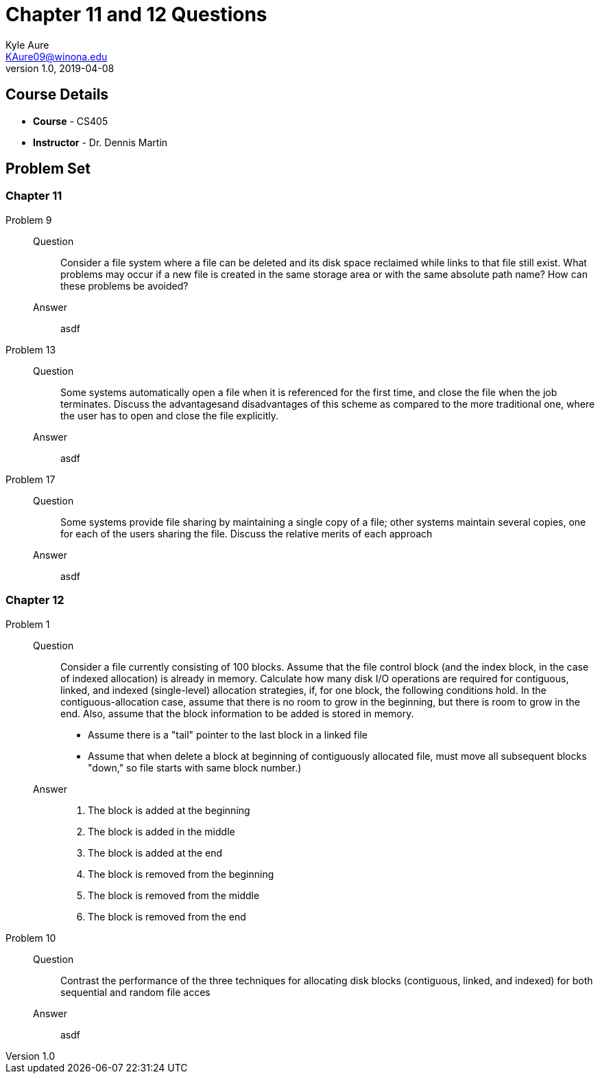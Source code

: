 = Chapter 11 and 12 Questions
Kyle Aure <KAure09@winona.edu>
v1.0, 2019-04-08
:RepoURL: https://github.com/KyleAure/WSURochester
:AuthorURL: https://github.com/KyleAure
:DirURL: {RepoURL}/CS405

== Course Details
* **Course** - CS405
* **Instructor** - Dr. Dennis Martin

== Problem Set
=== Chapter 11
Problem 9::
Question::::
Consider a file system where a file can be deleted and its disk space reclaimed while links to that file still exist.
What problems may occur if a new file is created in the same storage area or with the same absolute path name?
How can these problems be avoided?
Answer::::
asdf
Problem 13::
Question::::
Some systems automatically open a file when it is referenced for the first time, and close the file when the job terminates.
Discuss the advantagesand disadvantages of this scheme as compared to the more traditional one, where the user has to open and close the file explicitly.
Answer::::
asdf
Problem 17::
Question::::
Some systems provide file sharing by maintaining a single copy of a file; other systems maintain several copies, one for each of the users sharing the file.
Discuss the relative merits of each approach
Answer::::
asdf

=== Chapter 12
Problem 1::
Question::::
Consider a file currently consisting of 100 blocks.
Assume that the file control block (and the index block, in the case of indexed allocation) is already in memory.
Calculate how many disk I/O operations are required for contiguous, linked, and indexed (single-level) allocation strategies, if, for one block, the following conditions hold.
In the contiguous-allocation case, assume that there is no room to grow in the beginning, but there is room to grow in the end.
Also, assume that the block information to be added is stored in memory.
* Assume there is a "tail" pointer to the last block in a linked file
* Assume that when delete a block at beginning of contiguously allocated file, must move all subsequent blocks "down," so file starts with same block number.)
Answer::::
a. The block is added at the beginning
b. The block is added in the middle
c. The block is added at the end
d. The block is removed from the beginning
e. The block is removed from the middle
f.  The block is removed from the end
Problem 10::
Question::::
Contrast the performance of the three techniques for allocating disk blocks (contiguous, linked, and indexed) for both sequential and random file acces
Answer::::
asdf
